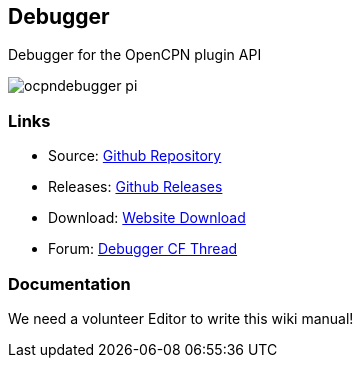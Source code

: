== Debugger

Debugger for the OpenCPN plugin API

image:ocpndebugger_pi.png[]

=== Links

* Source: https://github.com/nohal/ocpndebugger_pi[Github Repository] +
* Releases: https://github.com/nohal/ocpndebugger_pi/releases[Github
Releases] +
* Download: https://opencpn.org/OpenCPN/plugins/debugger.html[Website
Download] +
* Forum:
http://www.cruisersforum.com/forums/f134/debugger-plugin-for-opencpn-83212.html#post1022225[Debugger
CF Thread] +

=== Documentation

We need a volunteer Editor to write this wiki manual!
